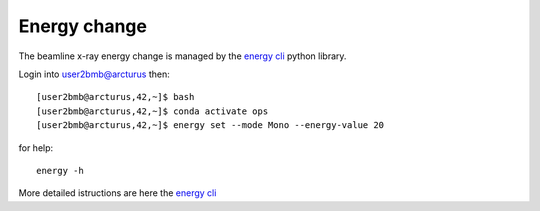 Energy change
=============

The beamline x-ray energy change is managed by the `energy cli <https://github.com/xray-imaging/2bm-ops>`_ python library. 


Login into user2bmb@arcturus then::

    [user2bmb@arcturus,42,~]$ bash
    [user2bmb@arcturus,42,~]$ conda activate ops
    [user2bmb@arcturus,42,~]$ energy set --mode Mono --energy-value 20

for help::

    energy -h

More detailed istructions are here the `energy cli <https://github.com/xray-imaging/2bm-ops>`_
